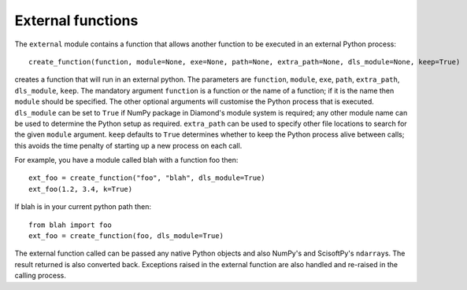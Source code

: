 External functions
==================
The ``external`` module contains a function that allows another function to be
executed in an external Python process::

    create_function(function, module=None, exe=None, path=None, extra_path=None, dls_module=None, keep=True)

creates a function that will run in an external python. The parameters are
``function``, ``module``, ``exe``, ``path``, ``extra_path``, ``dls_module``, ``keep``.
The mandatory argument ``function`` is a function or the name of a function; if
it is the name then ``module`` should be specified. The other optional
arguments will customise the Python process that is executed. ``dls_module``
can be set to ``True`` if NumPy package in Diamond's module system is required;
any other module name can be used to determine the Python setup as required.
``extra_path`` can be used to specify other file locations to search for the
given ``module`` argument. ``keep`` defaults to ``True`` determines whether to
keep the Python process alive between calls; this avoids the time penalty of
starting up a new process on each call. 

For example, you have a module called blah with a function foo then::
 
    ext_foo = create_function("foo", "blah", dls_module=True)
    ext_foo(1.2, 3.4, k=True)
    
If blah is in your current python path then::

    from blah import foo
    ext_foo = create_function(foo, dls_module=True)

The external function called can be passed any native Python objects and also
NumPy's and ScisoftPy's ``ndarray``\ s. The result returned is also converted
back. Exceptions raised in the external function are also handled and re-raised
in the calling process.
